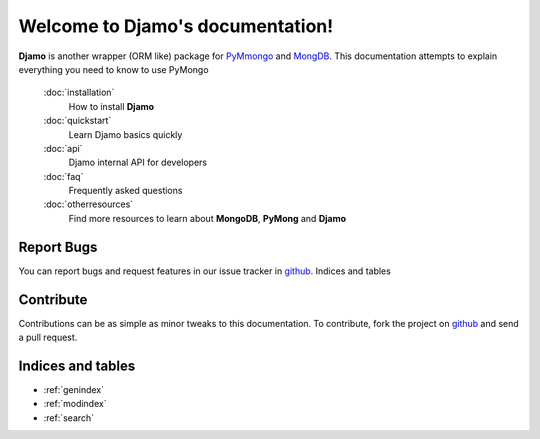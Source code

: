 .. Djamo documentation master file, created by
   sphinx-quickstart on Sun Mar 25 22:02:09 2013.
   You can adapt this file completely to your liking, but it should at least
   contain the root `toctree` directive.

.. sectionauthor:: Sameer Rahmani <lxsameer@gnu.org>

Welcome to Djamo's documentation!
=================================

**Djamo** is another wrapper (ORM like) package for `PyMmongo <http://api.mongodb.org/python/current/>`_ and `MongDB <http://www.mongodb.org/>`_. This documentation attempts to explain everything you need to know to use PyMongo


   :doc:`installation`
	How to install **Djamo**

   :doc:`quickstart`
	Learn Djamo basics quickly

   :doc:`api`
	Djamo internal API for developers

   :doc:`faq`
	Frequently asked questions

   :doc:`otherresources`
	Find more resources to learn about **MongoDB**, **PyMong** and **Djamo**


Report Bugs
-----------
You can report bugs and request features in our issue tracker in `github <https://github.com/Yellowen/Djamo/issues>`_.
Indices and tables

Contribute
----------
Contributions can be as simple as minor tweaks to this documentation. To contribute, fork the project on `github <https://github.com/Yellowen/Djamo>`_  and send a pull request.

Indices and tables
------------------

* :ref:`genindex`
* :ref:`modindex`
* :ref:`search`

